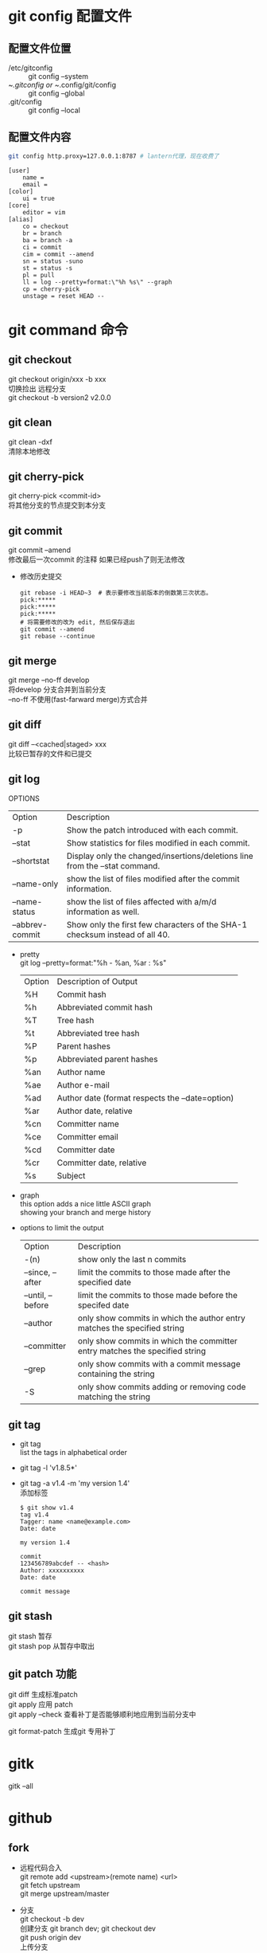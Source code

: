#+OPTIONS: \n:t
#+OPTIONS: ^:nil
#+HTML_HEAD: <link rel="stylesheet" type="text/css" href="org.css" />
* git config 配置文件
** 配置文件位置
   - /etc/gitconfig ::
        git config --system
   - ~/.gitconfig or ~/.config/git/config ::
        git config --global
   - .git/config ::
        git config --local

** 配置文件内容
   #+BEGIN_SRC sh
   git config http.proxy=127.0.0.1:8787 # lantern代理，现在收费了
   #+END_SRC
   #+BEGIN_EXAMPLE
   [user]
       name =
       email =
   [color]
       ui = true
   [core]
       editor = vim
   [alias]
       co = checkout
       br = branch
       ba = branch -a
       ci = commit
       cim = commit --amend
       sn = status -suno
       st = status -s
       pl = pull
       ll = log --pretty=format:\"%h %s\" --graph
       cp = cherry-pick
       unstage = reset HEAD --
   #+END_EXAMPLE

* git command 命令
** git checkout
   git checkout origin/xxx -b xxx
       切换捡出 远程分支
   git checkout -b version2 v2.0.0
** git clean
   git clean -dxf
       清除本地修改

** git cherry-pick
   git cherry-pick <commit-id>
       将其他分支的节点提交到本分支

** git commit
   git commit --amend
   修改最后一次commit 的注释 如果已经push了则无法修改

   + 修改历史提交
     #+BEGIN_EXAMPLE
       git rebase -i HEAD~3  # 表示要修改当前版本的倒数第三次状态。
       pick:*****
       pick:*****
       pick:*****
       # 将需要修改的改为 edit, 然后保存退出
       git commit --amend
       git rebase --continue
     #+END_EXAMPLE

** git merge
   git merge --no-ff develop
       将develop 分支合并到当前分支
       --no-ff 不使用(fast-farward merge)方式合并

** git diff
   git diff --<cached|staged> xxx
   比较已暂存的文件和已提交

** git log
   OPTIONS
   | Option          | Description                                                                 |
   | -p              | Show the patch introduced with each commit.                                 |
   | --stat          | Show statistics for files modified in each commit.                          |
   | --shortstat     | Display only the changed/insertions/deletions line from the --stat command. |
   | --name-only     | show the list of files modified after the commit information.               |
   | --name-status   | show the list of files affected with a/m/d information as well.             |
   | --abbrev-commit | Show only the first few characters of the SHA-1 checksum instead of all 40. |


   + pretty
     git log --pretty=format:"%h - %an, %ar : %s"
     | Option | Description of Output                           |
     | %H     | Commit hash                                     |
     | %h     | Abbreviated commit hash                         |
     | %T     | Tree hash                                       |
     | %t     | Abbreviated tree hash                           |
     | %P     | Parent hashes                                   |
     | %p     | Abbreviated parent hashes                       |
     | %an    | Author name                                     |
     | %ae    | Author e-mail                                   |
     | %ad    | Author date (format respects the --date=option) |
     | %ar    | Author date, relative                           |
     | %cn    | Committer name                                  |
     | %ce    | Committer email                                 |
     | %cd    | Committer date                                  |
     | %cr    | Committer date, relative                        |
     | %s     | Subject                                         |

   + graph
     this option adds a nice little ASCII graph
     showing your branch and merge history
   + options to limit the output
     | Option            | Description                                                                 |
     | -(n)              | show only the last n commits                                                |
     | --since, --after  | limit the commits to those made after the specified date                    |
     | --until, --before | limit the commits to those made before the specifed date                    |
     | --author          | only show commits in which the author entry matches the specified string    |
     | --committer       | only show commits in which the committer entry matches the specified string |
     | --grep            | only show commits with a commit message containing the string               |
     | -S                | only show commits adding or removing code matching the string               |

** git tag
   + git tag
     list the tags in alphabetical order
   + git tag -l 'v1.8.5*'
   + git tag -a v1.4 -m 'my version 1.4'
     添加标签
     #+BEGIN_EXAMPLE
     $ git show v1.4
     tag v1.4
     Tagger: name <name@example.com>
     Date: date

     my version 1.4

     commit
     123456789abcdef -- <hash>
     Author: xxxxxxxxxx
     Date: date

     commit message
     #+END_EXAMPLE

** git stash
   git stash      暂存
   git stash pop  从暂存中取出

** git patch 功能
   git diff 生成标准patch
   git apply 应用 patch
   git apply --check 查看补丁是否能够顺利地应用到当前分支中

   git format-patch 生成git 专用补丁
* gitk
  gitk --all
* github
** fork
   + 远程代码合入
     git remote add <upstream>(remote name) <url>
     git fetch upstream
     git merge upstream/master

   + 分支
     git checkout -b dev
     创建分支  git branch dev; git checkout dev
     git push origin dev
     上传分支
     git branch -d dev
     删除分支
     git push origin :dev
     删除远程分支
     git branch -m oldbranch newbranch
     重命名分支名称
